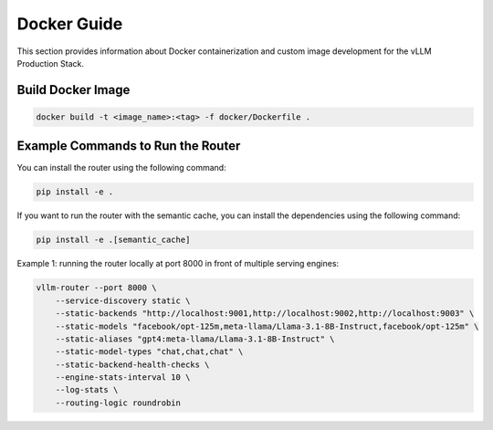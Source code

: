 Docker Guide
============

This section provides information about Docker containerization and custom image development for the vLLM Production Stack.

Build Docker Image
------------------

.. code-block:: bash

   docker build -t <image_name>:<tag> -f docker/Dockerfile .

Example Commands to Run the Router
-----------------------------------

You can install the router using the following command:

.. code-block:: bash

   pip install -e .

If you want to run the router with the semantic cache, you can install the dependencies using the following command:

.. code-block:: bash

   pip install -e .[semantic_cache]

Example 1: running the router locally at port 8000 in front of multiple serving engines:

.. code-block:: bash

   vllm-router --port 8000 \
       --service-discovery static \
       --static-backends "http://localhost:9001,http://localhost:9002,http://localhost:9003" \
       --static-models "facebook/opt-125m,meta-llama/Llama-3.1-8B-Instruct,facebook/opt-125m" \
       --static-aliases "gpt4:meta-llama/Llama-3.1-8B-Instruct" \
       --static-model-types "chat,chat,chat" \
       --static-backend-health-checks \
       --engine-stats-interval 10 \
       --log-stats \
       --routing-logic roundrobin

